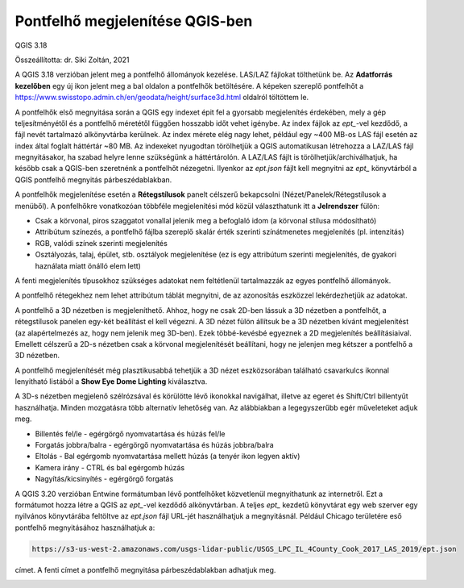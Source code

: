 Pontfelhő megjelenítése QGIS-ben
================================

QGIS 3.18

Összeállította: dr. Siki Zoltán, 2021

A QGIS 3.18 verzióban jelent meg a pontfelhő állományok kezelése. LAS/LAZ
fájlokat tölthetünk be. Az **Adatforrás kezelőben** egy új ikon jelent meg a 
bal oldalon a pontfelhők betöltésére. A képeken szereplő pontfelhőt a 
https://www.swisstopo.admin.ch/en/geodata/height/surface3d.html oldalról
töltöttem le.

|pointcloud1_png|

A pontfelhők első megnyitása során a QGIS egy indexet épit fel a gyorsabb
megjelenítés érdekében, mely a gép teljesítményétől és a pontfelhő méretétől
függően hosszabb időt vehet igénybe. Az index fájlok az *ept_*-vel kezdődő,
a fájl nevét tartalmazó alkönyvtárba kerülnek.
Az index mérete elég nagy lehet, például egy
~400 MB-os LAS fájl esetén az index által foglalt háttértár ~80 MB. Az indexeket
nyugodtan törölhetjük a QGIS automatikusan létrehozza a LAZ/LAS fájl
megnyitásakor, ha szabad helyre lenne szükségünk a háttértárolón.
A LAZ/LAS fájlt is törölhetjük/archiválhatjuk, ha később csak a QGIS-ben
szeretnénk a pontfelhőt nézegetni. Ilyenkor az *ept.json* fájlt kell megnyitni
az *ept_* könyvtárból
a QGIS pontfelhő megnyitás párbeszédablakban.

A pontfelhők megjelenítése esetén a **Rétegstílusok** panelt célszerű
bekapcsolni (Nézet/Panelek/Rétegstílusok a menüből).
A ponfelhőkre vonatkozóan többféle megjelenítési mód közül 
választhatunk itt a **Jelrendszer** fülön:

* Csak a körvonal, piros szaggatot vonallal jelenik meg a befoglaló idom (a körvonal stílusa módosítható)
* Attribútum színezés, a pontfelhő fájlba szereplő skalár érték szerinti színátmenetes megjelenítés (pl. intenzitás)
* RGB, valódi színek szerinti megjelenítés
* Osztályozás, talaj, épület, stb. osztályok megjelenítése (ez is egy attribútum szerinti megjelenítés, de gyakori haználata miatt önálló elem lett)

A fenti megjelenítés típusokhoz szükséges adatokat nem feltétlenül 
tartalmazzák az egyes pontfelhő állományok.

|pointcloud2_png|

A pontfelhő rétegekhez nem lehet attribútum táblát megnyitni, de az 
azonosítás eszközzel lekérdezhetjük az adatokat.

A pontfelhő a 3D nézetben is megjeleníthető. Ahhoz, hogy ne csak 2D-ben
lássuk a 3D nézetben a pontfelhőt, a rétegstílusok panelen egy-két beállítást
el kell végezni. A 3D nézet fülön állítsuk be a 3D nézetben kívánt
megjelenítést (az alapértelmezés az, hogy nem jelenik meg 3D-ben).
Ezek többé-kevésbé egyeznek a 2D megjelenítés beállításiaival.
Emellett célszerű a 2D-s nézetben csak a körvonal megjelenítését beállítani,
hogy ne jelenjen meg kétszer a pontfelhő a 3D nézetben.

|pointcloud3_png|

A pontfelhő megjelenítését még plasztikusabbá tehetjük a 3D nézet
eszközsorában található csavarkulcs ikonnal lenyitható listából a
**Show Eye Dome Lighting** kiválasztva.

|pointcloud4_png|

A 3D-s nézetben megjelenő szélrózsával és körülötte lévő ikonokkal 
navigálhat, illetve az egeret és Shift/Ctrl billentyűt használhatja. Minden
mozgatásra több alternatív lehetőség van. Az alábbiakban a legegyszerűbb
egér műveleteket adjuk meg.

* Billentés fel/le  - egérgörgő nyomvatartása és húzás fel/le
* Forgatás jobbra/balra - egérgörgő nyomvatartása és húzás jobbra/balra
* Eltolás - Bal egérgomb nyomvatartása mellett húzás (a tenyér ikon legyen aktív)
* Kamera irány - CTRL és bal egérgomb húzás
* Nagyítás/kicsinyítés - egérgörgő forgatás

A QGIS 3.20 verzióban Entwine formátumban lévő pontfelhőket közvetlenül
megnyithatunk az internetről. Ezt a formátumot hozza létre a QGIS az *ept_*-vel
kezdődő alkönyvtárban. A teljes *ept_* kezdetű könyvtárat egy web szerver
egy nyilvános könyvtárába feltöltve az *ept.json* fájl URL-jét használhatjuk 
a megnyitásnál. Például Chicago területére eső pontfelhő megnyitásához
használhatjuk a:

.. code::

    https://s3-us-west-2.amazonaws.com/usgs-lidar-public/USGS_LPC_IL_4County_Cook_2017_LAS_2019/ept.json

címet. A fenti címet a pontfelhő megnyitása párbeszédablakban adhatjuk meg.

|pointcloud4_png|

.. |pointcloud1_png| image:: images/pointcloud1.png

.. |pointcloud2_png| image:: images/pointcloud2.png

.. |pointcloud3_png| image:: images/pointcloud3.png

.. |pointcloud4_png| image:: images/pointcloud4.png

.. |pointcloud5_png| image:: images/pointcloud5.png
